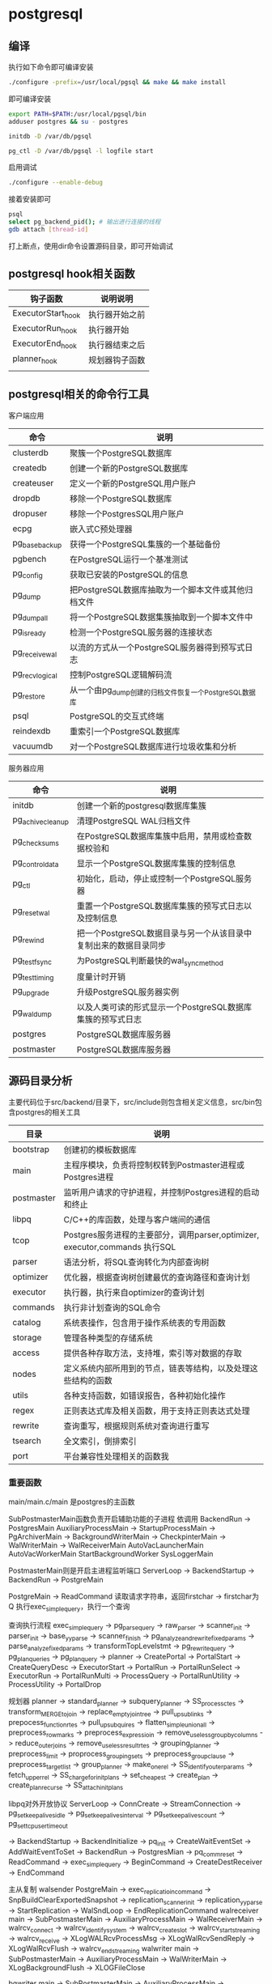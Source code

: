 * postgresql
  
** 编译
   执行如下命令即可编译安装
   #+begin_src sh
     ./configure -prefix=/usr/local/pgsql && make && make install 
   #+end_src
   即可编译安装
   #+begin_src sh
     export PATH=$PATH:/usr/local/pgsql/bin
     adduser postgres && su - postgres

     initdb -D /var/db/pgsql

     pg_ctl -D /var/db/pgsql -l logfile start
   #+end_src

   启用调试
   #+begin_src sh
     ./configure --enable-debug
   #+end_src
   接着安装即可

   #+begin_src sh
     psql
     select pg_backend_pid(); # 输出进行连接的线程
     gdb attach [thread-id]       
   #+end_src

   打上断点，使用dir命令设置源码目录，即可开始调试
   
** postgresql hook相关函数
   | 钩子函数           | 说明说明       |
   |--------------------+----------------|
   | ExecutorStart_hook | 执行器开始之前 |
   | ExecutorRun_hook   | 执行器开始     |
   | ExecutorEnd_hook   | 执行器结束之后 |
   | planner_hook       | 规划器钩子函数 |
   |                    |                |



   

** postgresql相关的命令行工具
   客户端应用
   | 命令           | 说明                                                  |
   |----------------+-------------------------------------------------------|
   | clusterdb      | 聚簇一个PostgreSQL数据库                              |
   | createdb       | 创建一个新的PostgreSQL数据库                          |
   | createuser     | 定义一个新的PostgreSQL用户账户                        |
   | dropdb         | 移除一个PostgreSQL数据库                              |
   | dropuser       | 移除一个PostgresSQL用户账户                           |
   | ecpg           | 嵌入式C预处理器                                       |
   | pg_basebackup  | 获得一个PostgreSQL集簇的一个基础备份                  |
   | pgbench        | 在PostgreSQL运行一个基准测试                          |
   | pg_config      | 获取已安装的PostgreSQL的信息                          |
   | pg_dump        | 把PostgreSQL数据库抽取为一个脚本文件或其他归档文件    |
   | pg_dumpall     | 将一个PostgreSQL数据集簇抽取到一个脚本文件中          |
   | pg_isready     | 检测一个PostgreSQL服务器的连接状态                    |
   | pg_receivewal  | 以流的方式从一个PostgreSQL服务器得到预写式日志        |
   | pg_recvlogical | 控制PostgreSQL逻辑解码流                              |
   | pg_restore     | 从一个由pg_dump创建的归档文件恢复一个PostgreSQL数据库 |
   | psql           | PostgreSQL的交互式终端                                |
   | reindexdb      | 重索引一个PostgreSQL数据库                            |
   | vacuumdb       | 对一个PostgreSQL数据库进行垃圾收集和分析              |


   服务器应用
   | 命令             | 说明                                                             |
   |------------------+------------------------------------------------------------------|
   | initdb           | 创建一个新的postgresql数据库集簇                                 |
   | pg_achivecleanup | 清理PostgreSQL WAL归档文件                                       |
   | pg_checksums     | 在PostgreSQL数据库集簇中启用，禁用或检查数据校验和               |
   | pg_controldata   | 显示一个PostgreSQL数据库集簇的控制信息                           |
   | pg_ctl           | 初始化，启动，停止或控制一个PostgreSQL服务器                     |
   | pg_resetwal      | 重置一个PostgreSQL数据库集簇的预写式日志以及控制信息             |
   | pg_rewind        | 把一个PostgreSQL数据目录与另一个从该目录中复制出来的数据目录同步 |
   | pg_test_fsync    | 为PostgreSQL判断最快的wal_sync_method                            |
   | pg_test_timing   | 度量计时开销                                                     |
   | pg_upgrade       | 升级PostgreSQL服务器实例                                         |
   | pg_waldump       | 以及人类可读的形式显示一个PostgreSQL数据库集簇的预写式日志       |
   | postgres         | PostgreSQL数据库服务器                                           |
   | postmaster       | PostgreSQL数据库服务器                                           |

** 源码目录分析
   主要代码位于src/backend/目录下，src/include则包含相关定义信息，src/bin包含postgres的相关工具
   | 目录       | 说明                                                                        |
   |------------+-----------------------------------------------------------------------------|
   | bootstrap  | 创建初的模板数据库                                                          |
   | main       | 主程序模块，负责将控制权转到Postmaster进程或Postgres进程                    |
   | postmaster | 监听用户请求的守护进程，并控制Postgres进程的启动和终止                      |
   | libpq      | C/C++的库函数，处理与客户端间的通信                                         |
   | tcop       | Postgres服务进程的主要部分，调用parser,optimizer, executor,commands 执行SQL |
   | parser     | 语法分析，将SQL查询转化为内部查询树                                         |
   | optimizer  | 优化器，根据查询树创建最优的查询路径和查询计划                              |
   | executor   | 执行器，执行来自optimizer的查询计划                                         |
   | commands   | 执行非计划查询的SQL命令                                                     |
   | catalog    | 系统表操作，包含用于操作系统表的专用函数                                    |
   | storage    | 管理各种类型的存储系统                                                      |
   | access     | 提供各种存取方法，支持堆，索引等对数据的存取                                |
   | nodes      | 定义系统内部所用到的节点，链表等结构，以及处理这些结构的函数                |
   | utils      | 各种支持函数，如错误报告，各种初始化操作                                    |
   | regex      | 正则表达式库及相关函数，用于支持正则表达式处理                              |
   | rewrite    | 查询重写，根据规则系统对查询进行重写                                        |
   | tsearch    | 全文索引，倒排索引                                                          |
   | port       | 平台兼容性处理相关的函数我                                                  |

*** 重要函数
    main/main.c/main 是postgres的主函数

    SubPostmasterMain函数负责开启辅助功能的子进程
    依调用
    BackendRun -> PostgresMain
    AuxiliaryProcessMain -> StartupProcessMain
                         -> PgArchiverMain
			 -> BackgroundWriterMain
			 -> CheckpinterMain
			 -> WalWriterMain
			 -> WalReceiverMain
    AutoVacLauncherMain
    AutoVacWorkerMain
    StartBackgroundWorker
    SysLoggerMain
    

    PostmasterMain则是开启主进程监听端口
    ServerLoop -> BackendStartup ->  BackendRun -> PostgreMain

    PostgreMain -> ReadCommand 读取请求字符串，返回firstchar
                -> firstchar为Q 执行exec_simple_query，执行一个查询

    查询执行流程		
    exec_simple_query -> pg_parse_query -> raw_parser -> scanner_init
                                                      -> parser_init
						      -> base_yyparse
						      -> scanner_finish
                      -> pg_analyze_and_rewrite_fixedparams -> parse_analyze_fixedparams -> transformTopLevelstmt
		                                            -> pg_rewrite_query 
		      -> pg_plan_queries -> pg_plan_query -> planner
		      -> CreatePortal
		      -> PortalStart -> CreateQueryDesc
		                     -> ExecutorStart 
		      -> PortalRun -> PortalRunSelect -> ExecutorRun 
		                   -> PortalRunMulti  -> ProcessQuery
				                      -> PortalRunUtility -> ProcessUtility
		      -> PortalDrop 

    规划器
    planner -> standard_planner -> subquery_planner -> SS_process_ctes
                                                    -> transform_MERGE_to_join
						    -> replace_empty_jointree
						    -> pull_up_sublinks
						    -> prepocess_function_rtes
						    -> pull_up_subquires
						    -> flatten_simple_union_all
						    -> preprocess_rowmarks
						    -> preprocess_expressioin
						    -> remove_useless_groupby_columns
						    -> reduce_outer_joins
						    -> remove_useless_result_rtes
						    -> grouping_planner -> preprocess_limit
						                        -> proprocess_grouping_sets
									-> preprocess_groupclause
									-> preprocess_targetlist
									-> group_planner -> make_one_rel 
						    -> SS_identify_outer_params
						    -> fetch_upper_rel
						    -> SS_charge_for_initplans
						    -> set_cheapest 
                                -> create_plan -> create_plan_recurse
				               -> SS_attach_initplans 
    

  libpq对外开放协议
  ServerLoop -> ConnCreate -> StreamConnection -> pg_setkeepalivesidle
                                               -> pg_setkeepalivesinterval
			     		       -> pg_setkeepalivescount
					       -> pg_settcpusertimeout 

             -> BackendStartup -> BackendInitialize -> pq_init
                                                    -> CreateWaitEventSet
				       		    -> AddWaitEventToSet
                               -> BackendRun -> PostgresMian -> pq_comm_reset
			                                     -> ReadCommand
							     -> exec_simple_query -> BeginCommand
							                          -> CreateDestReceiver
							  			  -> EndCommand
                  
    主从复制
    walsender
    PostgreMain -> exec_replicatioin_command -> SnpBuildClearExportedSnapshot
                                             -> replication_scanner_init
					     -> replication_yyparse
					     -> StartReplication -> WalSndLoop
					                         -> EndReplicationCommand
    walreceiver
    main -> SubPostmasterMain -> AuxiliaryProcessMain -> WalReceiverMain -> walrcv_connect
                                                                         -> walrcv_identify_system
									 -> walrcv_create_slot
									 -> walrcv_startstreaming
									 -> walrcv_receive
									 -> XLogWALRcvProcessMsg
									 -> XLogWalRcvSendReply
									 -> XLogWalRcvFlush
									 -> walrcv_endstreaming 
    walwriter
    main -> SubPostmasterMain -> AuxiliaryProcessMain -> WalWriterMain -> XLogBackgroundFlush
                                                                       -> XLOGFileClose

    bgwriter
    main -> SubPostmasterMain -> AuxiliaryProcessMain -> BackgroundWriterMain -> BgBufferSync -> SyncOneBuffer -> FlushBuffer
                                                                                                               -> smgrwrite
													       -> XLogFlush 
													       
    checkpointer
    main -> SubPostmasterMain -> AuxiliaryProcessMain -> CheckPointerMain -> CreateCheckPoint -> CheckPointGuts
                                                                                              -> XLogFlush
											      -> SyncPostCheckPoint
											      
    archiver
    main -> SubPostmasterMain -> AuxiliaryProcessMain -> PgArchiverMain -> pgarch_MainLoop -> pgarch_ArchiverCopyLoop
    

*** postgresql数据库目录
    | 文件                 | 描述                               |
    |----------------------+------------------------------------|
    | PG_VERSION           | 包含PostgreSQL主版本号             |
    | pg_hba.conf          | 控制PostgreSQL客户端认证           |
    | pg_indent.conf       | 控制PostgreSQL用户名映射           |
    | postgresql.conf      | 保存数据库相关的配置参数           |
    | postgresql.auto.conf | 存储使用ALTER SYSTEM修改的配置参数 |
    | postmaster.opts      | 记录服务器上次启动的命令行选项     |
    | base/                | 每个数据库对应的子目录都存储在些   |
    | global/              | 数据库集簇范畴的表                 |
    | pg_commit_ts/        | 事务提交的时间戳数据               |
    | pg_clog/             | 事务提交状态数据                   |
    | pg_dynshmem/         | 动态共享内存子系统中使用的文件     |
    | pg_logical/          | 逻辑解码的状态数据                 |
    | pg_multixact/        | 多事务状态数据                     |
    | pg_notify/           | LISTEN/NOTIFY状态数据              |
    | pg_repslot/          | 复制槽数据                         |
    | pg_serial/           | 已提交的可串行化事务相关信息       |
    | pg_snapshots/        | 导出快照                           |
    | pg_stat/             | 统计子系统的永久文件               |
    | pg_stat_tmp/         | 统计子系统的临时文件               |
    | pg_subtrans/         | 子事务状态数据                     |
    | pg_tblspc/           | 指向表空间的符号链接               |
    | pg_twophase/         | 两阶段事务的状态文件               |
    | pg_wal/              | WAL段文件                          |

*** 进程管理
    | 进程                 | 描述                                                        |
    |----------------------+-------------------------------------------------------------|
    | background writer    | 进程将shared buffer pool 中的脏数据写到磁盘，检查点总能触发 |
    | checkpointer         | 检查点会触发产生这个进程                                    |
    | autovacuum launcher  | 为vacuum process周期性的调用autovacuum work process         |
    | wal writer           | 周期性的从wal buffer刷新数据到磁盘                          |
    | statistics collector | 收集统计信息进程                                            |
    | logging collector    | 将错误信息写入到日志                                        |
    | archiver             | 将日志归档的进程                                            |

** 系统表
   | 表名                    | 用途                                   |
   |-------------------------+----------------------------------------|
   | pg_aggregate            | 聚集函数                               |
   | pg_am                   | 关系访问方法                           |
   | pg_amop                 | 访问方法操作符                         |
   | pg_amproc               | 访问方法支持函数                       |
   | pg_ttrdef               | 列默认值                               |
   | pg_authid               | 表列(属性)                             |
   | pg_auth_members         | 认证标识符成员关系                     |
   | pg_cast                 | 转换(数据类型转换)                     |
   | pg_class                | 表，索引，序列，视图                   |
   | pg_collation            | 排序规则                               |
   | pg_constraint           | 检查约束，唯一约束，主键约束，外键约束 |
   | pg_conversion           | 编码转换信息                           |
   | pg_database             | 本数据库集簇中数据库                   |
   | pg_db_role_setting      | 每角色和每数据库中的设置               |
   | pg_default_acl          | 对象精工的默认权限                     |
   | pg_depend               | 数据库对象间的依赖                     |
   | pg_description          | 数据库对象上的描述或注释               |
   | pg_enum                 | 枚举标签和值定义                       |
   | pg_event_trigger        | 事件触发器                             |
   | pg_extension            | 已安装扩展                             |
   | pg_foreign_data_wrapper | 外部数据库包装器定义                   |
   | pg_foreign_server       | 外部服务器定义                         |
   | pg_foreign_table        | 外部表信息                             |
   | pg_index                | 索引信息                               |
   | pg_inherits             | 表继承层次                             |
   | pg_init_privs           | 对象初始特权                           |
   | pg_language             | 编写函数的语言                         |
   | pg_largeobject          | 大对象的数据页                         |
   | pg_largeobject_metadata | 大对象的元数据                         |
   | pg_namespace            | 模式                                   |
   | pg_opclass              | 访问方法操作符类                       |
   | pg_operator             | 操作符                                 |
   | pg_opfamily             | 访问方法操作符类                       |
   | pg_partitioned_table    | 表的分区键的信息                       |
   | pg_pltemplate           | 过程语言的模板数据                     |
   | pg_policy               | 行安全策略                             |
   | pg_proc                 | 函数和过程                             |
   | pg_publication          | 用于逻辑复制的发布                     |
   | pg_publication_rel      | 发布映射的关系                         |
   | pg_range                | 范围类型的信息                         |
   | pg_replication_origin   | 已注册的复制源                         |
   | pg_rewrite              | 查询重写规则                           |
   | pg_seclabel             | 数据库对象上的安全标签                 |
   | pg_sequence             | 有关序列的信息                         |
   | pg_shdepend             | 共享对象上依赖                         |
   | pg_shdescription        | 共享对象上的注释                       |
   | pg_shseclable           | 共享数据库对象上的安全标签             |
   | pg_statistic            | 规划器统计                             |
   | pg_statistic_ext        | 扩展的规划器统计信息                   |
   | pg_statistic_ext_data   | 扩展的规划器统计信息                   |
   | pg_subscription         | 逻辑复制订阅                           |
   | pg_subscription_rel     | 订阅的关系状态                         |
   | pg_tablespace           | 本数据库集簇内的表空间                 |
   | pg_transform            | 转换                                   |
   | pg_trigger              | 触发器                                 |
   | pg_ts_config            | 文本搜索配置                           |
   | pg_ts_config_map        | 文本搜索配置的记号映射                 |
   | pg_ts_dict              | 文本搜索字典                           |
   | pg_ts_parser            | 文本搜索分析器                         |
   | pg_ts_template          | 文本搜索模板                           |
   | pg_type                 | 数据类型                               |
   | pg_user_mapping         | 将用户映射到外部服务器                 |




** 系统视图
   | 视图名称                        | 用途                         |
   |---------------------------------+------------------------------|
   | pg_available_extensions         | 可用的扩展                   |
   | pg_available_extension_versions | 所有版本的扩展               |
   | pg_config                       | 编译时配置参数               |
   | pg_cursors                      | 打开的游标                   |
   | pg_file_settings                | 配置文件内容摘本             |
   | pg_group                        | 数据库用户组                 |
   | pg_hba_file_rules               | 客户端认证配置文件内容的摘要 |
   | pg_indexes                      | 索引                         |
   | pg_locks                        | 当前保持或者等待的锁         |
   | pg_matviews                     | 物化视图                     |
   | pg_policies                     | 策略                         |
   | pg_prepared_statements          | 预备好的语句                 |
   | pg_prepared_xacts               | 预备好的事务                 |
   | pg_publication_tables           | publication和它们相关的表    |
   | pg_replication_origin_status    | 复制槽信息                   |
   | pg_roles                        | 数据库角色                   |
   | pg_rules                        | 规则                         |
   | pg_seclabels                    | 安全标签                     |
   | pg_sequences                    | 序列                         |
   | pg_settings                     | 参数设置                     |
   | pg_shadow                       | 数据库用户                   |
   | pg_stats                        | 规划器统计信息               |
   | pg_stat_ext                     | 扩展的计划器统计信息         |
   | pg_tables                       | 表格                         |
   | pg_timezone_abbrevs             | 时区简写                     |
   | pg_timezone_names               | 时区名字                     |
   | pg_user                         | 数据库用户                   |
   | pg_user_mappings                | 用户映射                     |
   | pg_views                        | 视图                         |

** 数据库临控视图
   动态统计视图
   | 视图名称                      | 说明                                                                  |
   |-------------------------------+-----------------------------------------------------------------------|
   | pg_stat_activity              | 每个服务器进程一行，显示与那个进程的当前活动相关信息                  |
   | pg_stat_replication           | 每个WAL发送进程一个，显示关到该发送进程连接的后备服务器的复制统计信息 |
   | pg_stat_wal_receiver          | 显示来自WAL接收器所连接服务器的有关该接收器的统计信息                 |
   | pg_stat_subscription          | 每个订阅至少一行，显示有关该订阅的工作者信息                          |
   | pg_stat_ssl                   | 每个连接一行，显示在这个连接上使用的SSL的信息                         |
   | pg_stat_gssapi                | 每个连接有一行，显示关于GSSAPI验证和加密的信息                        |
   | pg_stat_progress_analyze      | 显示每个ANALYZE的后端，显示当前的进度                                 |
   | pg_stat_progress_create_index | 每个后台运行create index或reindex的后端都有一个，显示当前的进度       |
   | pg_stat_progress_vacuum       | 每个运行VACUUM的后端一行，显示当前的进程                              |
   | pg_stat_progress_cluster      | 每个运行着CLUSTER或VACUUM FULL的后端一行，显示当前的进度              |
   | pg_stat_progress_basebackup   | 每个WAL发送者进程的行显示一个基础备份，显示当前进度                   |

   已收集统计信息的视图
   | 视图名称                    | 说明                                                                   |
   |-----------------------------+------------------------------------------------------------------------|
   | pg_stat_archiver            | 显示有关WAL归档进程活动的统计信息                                      |
   | pg_stat_bgwriter            | 显示有关后台进程的活动的统计信息                                       |
   | pg_stat_database            | 显示数据库范围的统计信息                                               |
   | pg_stat_database_conflicts  | 显示数据库范围的统计信息，与后备服务器的恢复过程发生冲突而被取消的查询 |
   | pg_stat_all_tables          | 当前数据库中的每个表，显示有关访问指定表的统计信息                     |
   | pg_stat_sys_tables          | 只显示系统表                                                           |
   | pg_stat_user_tables         | 只显示用户表                                                           |
   | pt_stat_xact_all_tables     | 计数动作只在当前事务内发生                                             |
   | pg_stat_xact_sys_tables     | 显示系统表的事务计数                                                   |
   | pg_stat_xact_user_tables    | 显示用户表的事务计数                                                   |
   | pg_stat_all_indexs          | 显示与访问指定索引有关的统计信息                                       |
   | pg_stat_sys_indexes         | 只显示系统表上的索引                                                   |
   | pg_stat_user_indexes        | 只显示用户表上的索引                                                   |
   | pg_statio_all_tables        | 显示有关在指定表上I/O的统计信息                                        |
   | pg_statio_sys_tables        | 只显示系统表                                                           |
   | pg_statio_user_tables       | 只显示用户表                                                           |
   | pg_statio_all_indexes       | 显示与指定索引上的I/O有关的统计信息                                    |
   | pg_statio_sys_indexes       | 只显示系统表上的索引                                                   |
   | pg_statio_user_indexes      | 只显示用户表的索引                                                     |
   | pg_statio_all_sequences     | 显示与指定列上的I/O有关的统计信息                                      |
   | pg_statio_sys_sequences     | 只显示系统序列                                                         |
   | pg_statio_user_seqences     | 只显示用户序列                                                         |
   | pg_stat_user_functions      | 显示与执行该函数有关的统计信息                                         |
   | pg_stat_xact_user_functinos | 只显示在当前事务的该函数的有关信息                                     |
   | pg_stat_slru                | 每个SLRU一行，显示操作的统计信息                                       |


** 额外提供的模块
   | 模块名             | 用途                                                       |
   |--------------------+------------------------------------------------------------|
   | adminpack          | 提供一些支持函数，例如服务器日志文件的远程管理等           |
   | amcheck            | 提供的函数让用户能难关系结构的一致性。                     |
   | auto_explain       | 自动记录慢速语句的查询执行计划                             |
   | bloom              | 布鲁姆过滤器索引                                           |
   | btree_gin          | 提供实现等价行为的GIN操作符                                |
   | btree_gist         | 提供实现等价行为的GiST索引的操作符                         |
   | citext             | 提供一种大小写不敏感的字符串类型                           |
   | cube               | 提供一种数据类型cube来表示多维立方体                       |
   | dblink             | 支持一个数据库会话中连接到其他PostgreSQL数据库的模块       |
   | dict_int           | 附加全文搜索词典模板，控制整数的索引                       |
   | dict_xsyn          | 将词替换为它们的同义词分组                                 |
   | earthdistance      | 提供两种不同的方法来计算地球表面的大圆距离                 |
   | file_fdw           | 提供外部数据包装器，用来访问服务器的文件系统中的数据       |
   | fuzzystrmatch      | 提供多个函数来判断字符之间的相似性和距离                   |
   | hstore             | 用来在一个单一PostgreSQL值中存储键值对                     |
   | intagg             | 提供一个整数聚集器以及一个枚举器                           |
   | intarray           | 提供了有用的函数操作符来操纵不含空值的整数数组             |
   | isn                | 为国际产品标准提供数据类型                                 |
   | lo                 | 提供管理大对象的支持，包含数据类型lo和触发器lo_manage      |
   | ltree              | 用于表示存储在一个层次树状结构中的数据的标签以及搜索功能   |
   | pageinspect        | 提供的函数可以从低层次观察数据库页面内容                   |
   | passwordcheck      | create或alter设置用户时，它会检查用户口令                  |
   | pg_buffercache     | 实时检查共享缓冲区                                         |
   | pgcrypto           | 提供了密码函数                                             |
   | pg_freespacemap    | 检查空闲空间映射，提供了pg_freespace函数                   |
   | pg_prewarm         | 将关系数据载入到操作系统缓冲区或者PostgreSQL缓冲区         |
   | pgrowlocks         | 提供一个函数显示一个指定表的行锁信息                       |
   | pg_stat_statements | 追踪服务器所执行的所有SQL语句的执行统计信息                |
   | pgstattuple        | 获得元组层的统计信息                                       |
   | pg_trgm            | 用于决定基于trigram匹配的字母数字文本相似度的函数和操作符  |
   | pg_visiblity       | 提供一种检查一个表的可见性映射以及页级别的可见性信息       |
   | postgres_fdw       | 用来访问存储在外部PostgreSQL服务器中数据                   |
   | seg                | 表示线段或浮点区间实现了一种数据类型seg                    |
   | sepgsql            | 基于SELinux安全策略的支持基于标签强制访问控制模块          |
   | spi                | 提供使用服务器编程接口和触发器的例子                       |
   | sslinfo            | 提供当前客户端提供的SSL证书的有关信息                      |
   | tablefunc          | 多个返回表的函数                                           |
   | tcn                | 提供一个触发器函数，通知监听者有关它所附着的任意表上的改变 |
   | test_decoding      | 一个逻辑解码输出插件的例子                                 |
   | tsm_system_rows    | 提供了表采样方法SYSTEM_ROWS                                |
   | tsm_system_time    | 提供了表采样方法SYSTEM_TIME                                |
   | unaccent           | 一个文本搜索字典，能从词位中移除重音                       |
   | uuid_ossp          | 产生通用唯一标识符                                         |
   | xml2               | 提供XPATH查询和XSLT功能                                                    |
   

** 分布式和集群

   主从部署
   
   
   分布式部署
   使用ciuts插件进行分布式扩展
   #+begin_src sh
     git clone --depth=1
     make install
   #+end_src
   设置preload_shared_library参数为citus
   重启postgresql
   #+begin_src sql
     create extension citus;
   #+end_src
   即可完成

   
* mariadb
** 源码分析
   | 目录          | 说明                                                           |
   |---------------+----------------------------------------------------------------|
   | BUILD         | 内含在各个平台，各种编译器下进行编译的脚本                     |
   | client        | 客户端工具，如mysql, mysqldump, mysqladmin                     |
   | dbug          | 提供一些调试用的宏定义                                         |
   | extra         | 提供innochecksum, resolveip等额外的小工具                      |
   | include       | 包含的头文件                                                   |
   | libmysqld     | 生成libmysqld.so库文件                                         |
   | libservices   | 新加目录，实现了打印功能                                       |
   | man           | 手册页                                                         |
   | mysql-test    | mysqld的测试工具                                               |
   | mysys         | 为跨平台设计，实现了一套常用的数据结构和算法，如string, hash等 |
   | mysys_ssl     | 封装了AES, MD5, SHA等加密算法                                  |
   | pcre          | perl库                                                         |
   | plugin        | mysql以插件形式实现的部分功能                                  |
   | scripts       | 提供脚本工具，如mysql_install_db, mysqld_safe, mysqld_multi    |
   | sql           | mysql主要代码，将会生成mysqld文件，main函数在sql/main.cc里     |
   | sql-bench     | 评测代码                                                       |
   | sql-common    | 存放部分服务器端和客户端都会用到的代码                         |
   | storage       | 存储引擎所在目录，如myisam,innodb,spider等                     |
   | support-files | my.cnf示例配置文件及编译所需的一些工具                         |
   | Tests         | 测试文件所在目录                                               |
   | unittest      | 单元测试文件目录                                               |
   | vio           | 虚拟网络IO处理系统，是对不同平台或不同协议的网络通信API封装    |
   | win           | 在windows平台编译所需的文件和一些说明                          |
   | zlib          | zlib压缩算法库                                                 |


   
** Mariadb锁
   latch一般被称为闩锁，因为其要求锁定的时间必须非常短，在InnoDB存储引擎中又可为mutex(互斥量)和
   rwlock(读写锁)，为了保证并发线程操作临界资源的正确性，并且通常没有死锁检测的机制。
   lock的对象是事务，用来锁定的是数据库中对象，如表，页，行。并且一般lock对象仅在事务commit或
   rollback进行释放。
   |          | lock                                | latch                                |
   |----------+-------------------------------------+--------------------------------------|
   | 对象     | 事务                                | 线程                                 |
   | 保护     | 数据库内容                          | 内存数据结构                         |
   | 持续时间 | 整个事务过程                        | 临界资源                             |
   | 模式     | 行锁，表锁，意向锁                  | 读写锁，互斥量                       |
   | 死锁     | 通过waits-for graph, time out等机制 | 无死锁检测与处理机制，仅通过应用程序 |
   |          | 进行死锁检测与处理                  | 加锁的顺序，保证无死锁发生           |
   | 存在于   | Lock Manager的哈希表中              | 每个数据结构的对象中                           |


   锁问题
   1. 脏读
      在不同的事务下，当前事务可以读到另外事务提交的数据。
   2. 不可重复读
      是指在一个事务内多次读取同一数据集合。
   3. 丢失更新
      一个事务的更新操作会被另一个事务的更新操作所覆盖，从而导致数据的不一致。
   4. 死锁
      两个或两个以上的事务在执行过程中，因争执资源而造成的一种互相等待的现象。若无外力作用，事务将无
      法推进下去。

** Mariadb日志
   1. 错误日志
      错误日志记录文件对MariaDB的启动，运行，关闭过程进行了记录，以及所有的错误信息，一些警告或正
      确的信息
   2. 慢查询日志
      在MariaDB启动设置一个阈值，并将运行时间超过该值的所有SQL语句都记录到慢查询日志文件中，该参
      数可以通过long_query_time进行设置
   3. 查询日志
      记录了所有对MariaDB数据库请求的信息，无论这些请求是否得到正确的执行
   4. 二进制日志
      记录了对MariaDB数据库执行更改的所有操作，但不包括SELECT和SHOW这类操作，它的主要作用如下
      恢复，某些数据恢复需要二进制日志
      复制，通过复制和执行二进制日志使一台远程的MariaDB数据库与一台MariaDB进行实时同步
      审计，用户可以通过二进制日志中的信息进行审计，判断是否是攻击
   5. 重做日志
      当实例或介质失败时，InnoDB存储引擎会使用重做日志恢复到掉电前的时刻
   
** Mariadb事务
   事务会把数据库从一种一致状态转换为另一种一致状态，可以确保要么所有修改都已经保存了，要么所有修改都不
   保存
   1. 原子性(atomicity)
      原子性指整个数据库事务不是可分割的工作单位，只有使事务中所有的数据库操作都执行成功，才算整个事务
      成功，事务中任何一个SQL语句执行失败，已经执行成功的SQL语句也必须撤销，数据库状态应该退回到执行
      事务前的状态
   2. 一致性(consistency)
      一致性指事务将数据库从一种状态转变为下一种一致的状态，事务是一致性的单位，如果事务中的某个动作失
      败了，系统可以自动撤销事务－－返回初始化的状态
   3. 隔离性(isolation)
      事务的隔离性要求每个读写事务的对象对其他事务的操作对象能相互离开，即该事务提交前对其他事务都不可
      见，通过使用锁来实现
   4. 持久性(durability)
      事务一旦提交，其结果就是永久性的，即使发生宕机等故障，数据库也能将数据恢复，需要注意，只能从事务
      本身的角度来保证结果的永久性。


*** 事务的实现
   重做日志用来实现事务的持久性，即事务ACID中的D，其中由两部分组成：一是内存中的重做日志缓冲(redo log buffer)
   其是易失的，二是重做日志文件(redo log file)，其是持久的，redo通常是物理日志，记录的是页的物理修改操作，
   undo是逻辑日志，根据每行记录进行记录。
   redo组成
   log block
   [[./images/QXiQxi.png]]


   [[./images/7s8nrT.png]]


   log group为重做日志组，其中有多个重做日志组，只是一个逻辑上的概念，由多个重做日志文件组成，每个log group
   中的日志文件大小是相同的
   重做日志文件中存储的就是之前是在log buffer中保存的log block，因此其也是根据块方式进行物理存储的管理，每个
   块的大小与log block一样，同样为512字节，在InnoDB存储引擎运行过程中，log buffer根据一定的规则将内存中的
   log block刷新到磁盘。
   [[./images/7qkVhD.png]]
   
   重做日志格式
   [[./images/UQ0EMI.png]]

   [[./images/Ls6WEP.png]]

   undo日志设计
   
   [[./images/JCcdWE.png]]



   purge

   [[./images/6fy5Vo.png]]


** innodb设计
   
*** 架构设计
    InnoDB存储引擎有多个内存块，可以认为这些内存块组成了一个大的内存池，负责如工作
    1. 维护所有进程/线程需要访问的多个内部数据结构
    2. 缓存磁盘上的数据，方便快速地读取，同时缓存磁盘数据文件之前的修改
    3. 重做日志缓冲


    后台线程的主要作用是负责刷新内存池中的数据，保证缓冲中的内存缓存的是最近的数据，此外将已修改的
    数据文件刷新到磁盘文件，同时保证在数据勯发生异常情况下InnoDB能恢复到正常状态。
    * Master Thread
      主要负责将缓冲池中的数据异步刷新到磁盘，保证数据的一致性，包括脏页的刷新，合并插入缓冲，UNOD
      页的回收
    * IO Thread
      负责IO请求的回调处理
    * Purge Thread
      事务提交后，其使用的undolog可能不再需要，因此需要PurgeThread来回收已经使用并分配的undo页
    * Page Cleaner Thread
      之前版本中脏页的刷新操作都放入到单独的线程中完成，减轻原Master Thread的工作及对用户查询线
      程的阻塞，提高引擎的性能


    内存
    * 缓冲池
      是一块内存区域，通过内存的速度来弥补磁盘速度较慢对数据库性能的影响
      读取页操作，首先将从磁盘读到的页存放在缓冲池中，这个过程称为将页"FIX"在缓冲池中，下一次再
      读相同的页时，首先判断该页是否在缓冲池中，若在，则该页被命中，直接读取，否则从磁盘读取
      修改操作，先修改在缓冲池中的页，然后再以一定的频率刷新到磁盘上，页从缓冲池刷新回磁盘的操作
      并不在每次页发生更新时触发，通过Checkpoint机制刷新回磁盘
      缓冲池中缓存的数据页类型有：索引页，数据页，undo页，插入缓冲，自适应哈希索引，InnoDB存储
      的锁信息，数据字典信息等
    * LRU List, Free List和Flush List
      数据库中的缓冲池是通过LRU算法进行管理的，即最频繁使用的页在LRU列表的前端，而最少使用在页
      在LRU列表的尾端，当缓冲池不能存放读取到的新页时，将首先释放LRU列表中的尾端的页
    * 重做缓冲日志
      InnoDB首先将重做日志信息先放入到这个缓冲区，然后按一定频率将其刷新到重做日志文件，只有发
      生如下情况才会进行
      Master Thread 每一秒重做日志缓冲刷新到重做日志文件
      每个事务提交时会将重做日志缓冲刷新到重做日志文件
      当重做日志缓冲剩余空间小于1/2时，重做日志缓冲刷新到重做日志文件
    * 额外的内存池
      对内存管理是通过一种称为内存堆的方法申请，当该区域的内存不够时，会从缓冲池申请


    Checkpoint技术
    InnoDB有两种Checkpoint
    Sharp Checkpoint发生在数据库关闭时将所有的脏页都刷新回磁盘
    Fuzzy Checkpoint则是在运行中使用，只刷新一部分脏页
      


*** 源码目录
    | 目录    | 作用                                                       |
    |---------+------------------------------------------------------------|
    | handler | 继承于MySQL的handler，插件式存储引擎的实现                 |
    | ibuf    | 插入缓冲的实现                                             |
    | include | InnoDB将头文件都统一主在到这个文件夹下                     |
    | lock    | InnoDB存储引擎锁的实现，如S锁，X锁，以及定义锁的一系列算法 |
    | log     | 日志缓冲和重组日志文件的实现。                             |
    | mem     | 辅助缓冲池的实现，用来申请一些数据结构的内存               |
    | mtr     | 事务的底层实现                                             |
    | os      | 封装一些对于操作系统的操作                                 |
    | page    | 页的实现                                                   |
    | row     | 对于各种类型行数据的操作                                   |
    | srv     | 对于InnoDB存储引擎参数的设计                               |
    | sync    | InnoDB存储引擎互斥量的实现                                 |
    | thr     | InnoDB存储引擎封装的可移植的线程库                         |
    | ut      | 工具类                                                     |



*** 表结构
    表空间是InnoDB存储引擎逻辑结构的最高层，所有数据都存放在表空间中，表空间又由段，区，页组成，页在
    一些文档中有时也称为块
    表空间由各个段组成，常见的段有数据段，索引段，回滚段等，
    区是由连续页组成的空间，在任何情况下每个区的大小都为1MB，为了保证区中页的连续性，InnoDB存储引擎
    一次从磁盘申请4-5个区。在默认情况下，InnoDB存储引擎页的大小为16KB，即一个区中一共有64个连续的页
    页是InnoDB磁盘管理的最小单位，在InnoDB存储引擎中，常见的页类型有数据页(B-tree Node)，undo页
    (undo Log Page)，系统页(System Page)，事务数据页(Transaction system Page)，插入缓冲位
    图页(Insert Buffer Bitmap)，未压缩的二进制大对象页(Uncompressed BLOB Page)，压缩的二进
    制大对象页(compressed BLOB Page)
    行，InnoDB是面向列的，也就是说按行进行存放的，每个页存放的行记录也是有硬性规定，最多存放
    16KB/2-200记录，即7992行


    
*** 索引(B+树)
    1. 聚集索引
       InnoDB存储引擎表是索引组织表，即表中数据按照主键顺序存放。而聚集索引(clustered index)就是按照每张
       表的主键构造一棵B+树，同时叶子节点中存放的即为整张表的行记录数，也将聚集索引的叶子节点称为数据页。聚
       集索引的这个特性决定了索引组织表中数据也是索引的一部分。同B+树数据结构一样，每个数据页都通过一个双向
       链表进行链接。由于实现实际的数据页只能按照一棵B+树进行排序，因此每张表只能拥有一个聚集索引。
    2. 辅助索引
       也称非聚集索引(Secondary Index)，叶子节点并不包含行记录的全部数据，叶子节点除了包含键值以外，每个
       叶子节点中的索引行还包含了一个书签(bookmark)。用来告诉InnoDB存储引擎哪里可以找到与索引相对应的行
       数据。由于InnoDB存储引擎表是索引组织表，因此InnoDB存储引擎的辅助索引的书签就是相关行数据的聚集索引
       键。
    3. 联合索引
       指对表上的多个列进行索引，且联合索引的键值的数量不是1,而是大于等于2,且对第二个键值进行了排序处理
    4. 覆盖索引
       指从辅助索引中就可以得到查询的记录，而不需要查询聚集索引中记录，它的好处在于辅助索引不包含整行记录
       的所有信息，故其大小要远小于聚集索引，可以减少大量IO操作

** 关键技术

*** 插入缓冲   
   1. Insert Buffer
      对于非聚集索引的插入或更新操作，不是每一次直接插入到索引页中，而是先判断插入的非聚集索引页是否在
      缓冲池中，若在，则直接插入，若不在，则先放入到一个Insert Buffer对象中。数据库这个非聚集索引已
      经插到叶子节点，而实际并没有，只是存放在另一个位置。然后再以一定的频率和情况进行Insert Buffer
      和辅助索引页子节点的merge(节点)操作，这时通常能将多个插入合并到一个操作中，大大提高了对于非聚
      集索引插入的性能。
      Insert Buffer的使用需要同时满足以下两个条件
      索引是辅助索引
      索引不是唯一的
   2. Change Buffer
      可以将其视为Insert Buffer的升级，InnoDB存储引擎可以对DML操作：INSERT，DELETE，UPDATE都进
      行缓冲，分别是：Insert Buffer, Delete Buffer, Purge Buffer
      对一条记录进行UPDATE操作可能分为两个过程
      将记录标记为已删除
      真正将记录删除
      
   
*** 两次写
    doublewrite由两部分组成，一部分是内存中的doublewrite buffer，大小为2MB，另一部分是物理磁盘上
    共享空间中连续的128个页，即2个区(extent)，大小同样为2MB。在对缓冲池的脏页进行刷新时，并不直接写
    磁盘，而是会通过memcopy函数将脏页先复制到内存中的doublewrite buffer，之后通过doublewrite
    buffer再分两次，每次1MB顺序地写入共享表空间的物理磁盘上，然后马上调用fsync函数，同步磁盘，避免
    缓冲写带来的总是，这个过程中，因为doublewrite页是连续的，因此这个过程是顺序的
    
    
*** 异步IO
   用户在发出一个IO请求后立即再发出另一个IO请求，当全部IO请求发送完毕后，等待所有IO操作完成，这是
    AIO。另一个优势是可以进行IO Merge操作，也就是将多个IO合并为1个IO。
    
*** 自适应哈希
    InnoDB存储引擎会临控对表上各索引页的查询。如果观察到建立哈希索引可以带来速度提升，而建立哈希索引，
    称之为自适应哈希索引(Adaptive Hash Index)，AHI是通过缓冲池的B+树页构造而来，因此建立的速度很
    快，而且不需要对整张表构建哈希索引。InnoDB存储引擎会自动根据访问的频率和模式来自动地为某些热点页
    建立哈希索引。
    
*** 刷新邻接页
    当刷新一个脏页时，InnoDB存储引擎会检测该页所在区(extent)的所有页，如果是脏页，那么一起进行刷新，
    通过AIO可以将多个IO写入操作合并为一个IO操作，因此该机制在传统机械磁盘下有着显著的优势。

** 编译
   #+begin_src sh
     mkdir build && cd build
     cmake ../
     make -j 4 
   #+end_src

   调试
   #+begin_src sh
     mkdir build && cd build
     cmake ../ -DBUILD_RELEASE_TYPE=Debug
     make -j 4
     cd ../ && gdb attach ./build/bin/mysqld
   #+end_src


   
  
* sqlite3

** 架构设计
*** 整体设计
   sqlite通过将sql编译成字节码，在虚拟机中运行。sqlite3_prepare_v2()与相关的接口函数把
   sql转换到字节码，sqlite3_stmt对象保存了字节码程序实现单条sql语句。sqlite3_step()通过
   把字节码在虚拟机中运行，直到所有工作完成，或者执行一条语句返回结果。
  
*** 接口
    大多数的C语言接口都在main.c,legacy.c和vbdeapi.c三个文件中。sqlite3_get_table()相关
    实现在table.c文件中，而sqlite3_mprintf()则是在printf.c文件中。sqlite3_complete()实
    现在complete.c中，最后TCL相关接口则是在tclsqlite.c中
    为了避免变量名冲突，所有sqlite3库中相关函数全部使用sqlite3作为前缀。所有开放给外部
    的相关接口函数全部使用sqlite3_作为前缀。插件API有时候添加插件名和下划线，比如
    sqlite3rbu_或sqlite3session_。
*** 分词器
    当一条sqlite语句开始执行时，道先将它发送到分词器。分词器切分sql语句解析为单词，分词
    的相关实现在tokenize.c文件中
    注意在本设计中，分词器实际上就是解析器，可能人们比起其他方法，更熟悉yacc和bison，分
    词器比较解析器更好，因为这是线程安全，而且运行更快
*** 解析器
    解析器使得上文的分词有意义，SQLite的使用Lemon分析器生成，Lemon做的工作和YACC/BISON
    是一样的，但是它使用了不同的输入语法，且它更准确。Lemon生成的分析器同样也是可重用的
    且是线程安全的。Lemon定义了非终端析构函数的概念，为了在语法错误出现时不出现内存泄漏
    ，相关的语法定义文件在parse.y
    因为Lemon是一个开发工具，它的完整代码在SQLite的tools目录下
   
*** 中间代码生成
    在通过解析器把单词转换为解析树，代码生成器会分析解析树，接着会把sql语句转换成中间代
    码运行。sqlite3_stmt对象保存了相关字节码。相关的实现文件有许多attach.c,auth.c,build.c
    delete.c,expr.c,insert.c,pragma.c,select.c,trigger.c,update.c,vacuum.c,where.c,
    wherecode.c以及whereexpr.h。在这些文件中有许多有趣的操作，expr.c为表达式生成中间代码
    where*.c则是为where以及相关的select,update,delete子句生成中间代码。其他的sql语句的
    实现则是在build.c文件中。auth.c文件则实现了sqlite3_set_authorizer()
    在代码生成中，尤其中where*.c逻辑，在select.c中有时候名为query planner。对于任一sql
    语句，可能会有成千上万的不同的算法计算结果。而query planner则是可以从无数种选择中
    找到适合的选择
*** 字节码引擎
    字节码是通过中间代码生成且运行在虚拟机中。虚拟机相关的定义全部在vdbe.c文件中，而vdbe.h
    文件定义了虚拟机与其他sqlite功能之间的接口，而vbdeInt.h则定义了相关的数据结构以及
    虚拟机的相关私有结构，其他的vdbe*.c文件则定义了虚拟机的函数。vdbeaux.c文件则是包含
    相关的工具函数用来构造虚拟机。vdbeapi.c文件是对外的接口，比如sqlite3_bind_int()和
    sqlite3_step()。单个值在内部的对象名为Mem，通过vdbemem.c中实现的。
    sqlite实现sql函数通过回调函数，甚至中内置的sql函数也是如此。大多数sqlite内部函数都能
    在func.c文件中实现。时间和时间的转换函数则是在date.c中实现。一些函数如coalesce()和
    typeof()则是通过中间代码生成字节码生成
*** B-树
    sqlite数据库是通过B-树保存在磁盘上，它的实现保存在btree.c文件中，分隔B-树用来分别保
    存表对象和索引对象。所有的B-树都保存在同一个磁盘文件中。
    B-树子系统的接口和sqlite库定义在btree.h中
*** 页缓存
    B-树模块从磁盘请求固定大小的页。页的默认大小是4096位，它的取值范围在512到65536之间，
    页缓存主要是为了读和写，缓存页，同时也提供回滚和原子提交以及锁住数据库文件。B-树从
    从页缓冲请求特定的页，当请求写入页或提交或回滚时会进入通知，页缓存会处理快速，安全
    高效的处理请求。
    页缓存相关实现在pager.c文件中，WAL模式的逻辑在wal.c文件中，实时缓存实现则是在pcache.c
    和pcache1.c文件。页缓存和其余的相关操作则在pager.h中
*** 操作系统接口
    为了在不同操作系统之间进行移植，SQLite使用了VFS抽象，每个VFS对象提供了打开，读写，
    关闭对磁盘的操作，以及其他特定操作，比如获取当前时间，内置的伪随机数生成器。SQLite
    使用VFSec对接unix和Windows
*** 工具函数
    内存分配，字符串比较函数，数字与字符串之间的转换函数，以及其他的函数保存在util.c中，
    用来保存符号表的hash表实现在hash.c文件，而utf.c文件中则包含字符编码相关的函数。SQLite
    在自己实现的printf()函数在printf.c文件中以及自己实现的伪随机数生成器在random.c中
*** 测试代码
    在src/目录是所有以test打头的文件所有全部是测试文件
** 代码设计
   sqlite3的main函数保存在shell.c.in文件中
   首先进行对sqlite3的data进行初始化shell工具中的相关变量，比如提示符，分隔符等
   sqlite3_initialize()函数则是sqlite3数据库进行初始化
   sqlite2GlobalConfig是一个宏，它实际指的是gloab.c中的sqlite3Config变量，
   接着调用sqlite3MutexInit()函数初始化mutex子系统，根据不同的平台设置不同的mutex，unix中使用
   pthread
   调用sqlite3MallocInit()初始化
   

  
* redis

** 编译
输入以下命令即可
#+begin_src sh
  make -j 4 && make install 
#+end_src

启动redis
#+begin_src sh
  cd src
  ./redis-server /path/to/redis.conf
#+end_src

** 源码分析
Redis根目录只包含这个README，调用src目录下真正的Makefile的Makefile，以及Redis和Sentinel的配
置示例。你可以找到一些 shell 脚本，用来执行 Redis、Redis Cluster 和 Redis Sentinel 的单元测试，这些测试在
tests 目录下实现。

根目录下的重要目录
+ src包含Redis的相关实现，用C语言编写
+ tests包含了单元测试，由Tcl实现
+ deps 包含 Redis 使用的库。编译Redis所需的一切都在这个目录里；你的系统只需要提供libc，一个POSIX兼容
  接口和一个C编译器。值得注意的是，deps包含jemalloc的副本，它是Linux下Redis的默认分配器。注意，在
  deps下还有一些与Redis项目一起开始的东西，但其主仓库不是redis/redis。


还有一些目录，但它们对我们的目标来说并不十分重要。我们将主要关注src，Redis的实现就在这里，探索每个文件里面有
什么。暴露文件的顺序是合理的，以便逐步披露不同层次的复杂性。

注意：最近Redis被重构了不少。函数名和文件名都发生了变化，所以你可能会发现这个文档更贴切地反映了不稳定分支的情
况。例如，在 Redis 3.0 中，server.c 和 server.h 文件被命名为 redis.c 和 redis.h，但整体结构是一样的。请
记住，所有的新开发和拉动请求都应该针对不稳定分支进行。

*** server.h
了解一个程序如何工作的最简单方法是了解它所使用的数据结构。因此，我们将从Redis的主头文件开始，也就是server.h。

所有的服务器配置和一般来说所有的共享状态都被定义在一个名为server的全局结构中，其类型为struct redisServer。
这个结构中的几个重要字段是：

- server.db是一个Redis数据库一个数组，用来存储数据
- server.commands用来存储命令的表格
- server.clients 连接到服务器的客户端列表
- server.master 一个特殊的客户端，如果实例是一个副本，它就是主客户端


还有大量的其他字段。大多数字段都是直接在结构定义中注释的。

另一个重要的 Redis 数据结构是定义一个客户端。过去它被称为 redisClient，现在只是 client。该结构有许多字段，这里
我们只展示主要的字段：

#+begin_src c
  struct client{
    int fd;
    sds querybuf;
    int argc;
    robj **argv;
    redisDb *db;
    int flags;
    list *reply:
    // .... many other fields ...
    char buf[PROTO_REPLY_CHUNK_BYTES];
  }
#+end_src

定义一个连接的客户端的字段说明:

- fd字段表示客户的socket文件描述符
- argc和argv被填充为客户端正在执行的命令，以便实现特定Redis命令的函数能够读取参数。
- querybuf积累来自客户端的请求，Redis服务器根据Redis协议对这些请求进行解析，并通过调用客户端正在执行的命令
  的实现来执行。
- reply和buf是动态和静态的缓冲区，用于积累服务器发送给客户端的回复。一旦文件描述符可写，这些缓冲区就会被增量
  地写入套接字。

正如你在上面的客户端结构中看到的，命令中的参数被描述为 robj 结构。下面是完整的 robj 结构，它定义了一个 Redis
对象：
#+begin_src c
  struct redisObject{
    unsigned type:4;
    unsigned encoding:4;
    unsigned lru:LRU_BITS;/* LRU time (relative ot global lru_clock or
                           ,* LFU data (least significant 8 bits frequency
                           ,* and most sigificant 16 bits access time). */
    int refcount;
    void *ptr;
  };
#+end_src

基本上这个结构可以代表所有基本的Redis数据类型，如字符串、列表、集合、排序集合等等。有趣的是，它有一个类型字段，
这样就有可能知道一个给定的对象有什么类型，还有一个refcount，这样同一个对象就可以在多个地方被引用而不需要多次分配。
最后，ptr字段指向对象的实际表示，即使是同一类型的对象也可能有所不同，这取决于使用的编码。

Redis对象在Redis内部被广泛使用，然而为了避免间接访问的开销，最近在很多地方我们只是使用没有被包裹在Redis对象
内的普通动态字符串。

*** server.c
这是 Redis 服务器的入口点，main() 函数在这里被定义。以下是启动Redis服务器的最重要步骤。

- initServerConfig() 设置server结构体的默认值
- initServer() 分配操作所需的数据结构，设置监听套接字，等等。
- aeMain() 启动事件循环，监听新的连接。

有两个特殊的函数被事件循环周期性地调用：

1. serverCron()被定期调用（根据server.hz频率），并执行必须不时进行的任务，如检查超时的客户端。
2. beforeSleep()在每次事件循环启动时被调用，Redis提供了一些请求，并正在返回到事件循环中。

在server.c中，你可以找到处理Redis服务器的其他重要事项的代码：

+ call()被用来在给定的客户端的上下文中调用一个给定的命令。
+ activeExpireCycle()处理通过EXPIRE命令设置了生存时间的key的驱逐问题。
+ performEvictions()是在应该执行新的写命令但根据maxmemory指令Redis已经没有内存的情况下调用。
+ 全局变量redisCommandTable定义了所有的Redis命令，指定了命令的名称、实现命令的函数、需要的参数数以及每
  个命令的其他属性。


*** commands.c
该文件由 utils/generate-command-code.py 自动生成，其内容基于 src/commands 文件夹中的 JSON 文件。这些文
件是关于Redis命令的唯一来源，以及关于它们的所有元数据。这些JSON文件并不是为了让任何人直接使用，而是通过
COMMAND命令获得元数据。

*** networking.c
这个文件定义了所有的I/O功能，包括客户端、主节点和复制节点（在Redis中只是特殊的客户端）：
+ createClient()分配并初始化一个新的客户端。
+ addReply*()系列函数被命令实现所使用，以便将数据附加到客户端结构中，这些数据将作为执行给定命令的回复传送给客
  户端。
+ writeToClient()将输出缓冲区中等待的数据传输给客户端，并由可写事件处理程序sendReplyToClient()调用。
+ readQueryFromClient()是可读事件处理程序，将从客户端读取的数据累积到查询缓冲区。
+ processInputBuffer()是一个入口点，以便根据Redis协议解析客户端的查询缓冲区。一旦命令准备好被处理，它就
  调用server.c中定义的processCommand()，以便实际执行命令。
+ freeClient()将一个客户端去掉，断开连接并删除。


*** aof.c 和rdb.c
正如你从名字中可以猜到的，这些文件实现了Redis的RDB和AOF持久化。Redis使用基于fork()系统调用的持久性
模型，以创建一个与Redis主进程相同（共享）内存内容的进程。这个二级进程将内存的内容转储到磁盘上。这被rdb.c
用来在磁盘上创建快照，被aof.c用来在append only文件过大时执行AOF重写。

aof.c里面的实现有额外的函数，以便实现一个API，允许命令在客户端执行时将新的命令附加到AOF文件中。

server.c中定义的call()函数负责调用函数，这些函数反过来将命令写进AOF。

*** db.c
某些Redis命令对特定的数据类型进行操作；其他的是通用的。通用命令的例子是DEL和EXPIRE。它们对键进行操作，
而不是对它们的值进行具体操作。所有这些通用命令都在db.c中定义。

此外，db.c实现了一个API，以便在Redis数据集上执行某些操作而不直接访问内部数据结构。

db.c中最重要的函数，在许多命令的实现中都会用到：
+ lookupKeyRead()和lookupKeyWrite()用于获取与给定键相关的值的指针，如果该键不存在，则为NULL。
+ dbAdd()和它的高级对应函数setKey()在Redis数据库中创建一个新的键。
+ dbDelete()删除一个键和其相关的值。
+ emptyDb()删除整个单一数据库或所有定义的数据库。

文件的其余部分实现了暴露给客户端的通用命令。

*** object.c
定义 Redis 对象的 robj 结构已经描述过了。在object.c中，有所有在基本层面上操作Redis对象的函数，如分配新
对象、处理引用计数等函数。这个文件中值得注意的函数：
+ incrRefCount()和decrRefCount()被用来增加或减少一个对象的引用计数。当它下降到0时，该对象最终被释放。
+ createObject()分配了一个新的对象。还有一些专门的函数来分配具有特定内容的字符串对象，如
  createStringObjectFromLongLong()和类似的函数。

这个文件还实现了OBJECT命令。

*** replication.c
这是 Redis 中最复杂的文件之一，建议在熟悉了代码库的其他部分后再去接触它。在这个文件中，有Redis的主节点和副本
角色的实现。

这个文件中最重要的一个函数是replicationFeedSlaves()，它向代表连接到主节点的复制实例的客户端写命令，这样复制
节点就可以得到客户端执行的写操作：这样他们的数据集就会与主节点的数据集保持同步。

该文件还实现了SYNC和PSYNC命令，用于执行主站和复制站之间的第一次同步，或在断开连接后继续复制。

*** script
脚本功能由三个单元组成
+ script.c - 脚本与Redis的整合（命令的执行，设置复制/响应，...）。
+ script_lua.c - 负责执行 Lua 代码，使用 script.c 从 Lua 代码中与 Redis 互动。
+ function_lua.c - 包含 Lua 引擎的实现，使用 script_lua.c 来执行 Lua 代码。
+ functions.c - 包含 Redis 函数的实现（FUNCTION 命令），如果它要调用的函数需要 Lua 引擎，则使用
  functions_lua.c。
+ eval.c - 包含 eval 的实现，使用 script_lua.c 来调用 Lua 代码。


*** 其他C文件

+ t_hash.c, t_list.c, t_set.c, t_string.c, t_zset.c 和 t_stream.c 包含 Redis 数据类型的实现。它们既
  实现了访问给定数据类型的API，又实现了这些数据类型的客户端命令实现。
+ ae.c实现了Redis的事件循环，它是一个自包含的库，很容易阅读和理解。
+ sds.c是Redis的字符串库，查看https://github.com/antirez/sds，了解更多信息。
+ anet.c是一个库，与内核暴露的原始接口相比，它以更简单的方式使用POSIX网络。
+ dict.c是一个非阻塞式哈希表的实现，它以递增的方式重载。
+ cluster.c 实现了 Redis 集群。可能只有在非常熟悉Redis代码库的其他部分之后，才会有机会阅读。如果你想阅读
  cluster.c，请确保阅读Redis Cluster规范。


*** Redis命令的剖析
#+begin_src c
  void foobarCommand(client *c){
    printf("%s", c->argv[1]->ptr); /* Do something with the argument. */
    addReply(c, shared.ok); /* Reply something to the client. */
  }
#+end_src

命令函数由一个JSON文件引用，连同其元数据，详见上文描述的 commands.c。命令标志记录在server.h中
redisCommand结构上方的注释中。其他细节，请参考COMMAND命令。https://redis.io/commands/command/

在命令以某种方式操作后，它向客户端返回一个回复，通常使用addReply()或在networking.c中定义的类似函数。

Redis 源代码中有大量的命令实现，可以作为实际命令实现的例子（例如 pingCommand）。编写一些玩具命令可以作为熟悉
代码库的一个很好的练习。








* clickhouse
  
* mongodb
  
  
* neo4j
  
* trino
  
* solr





